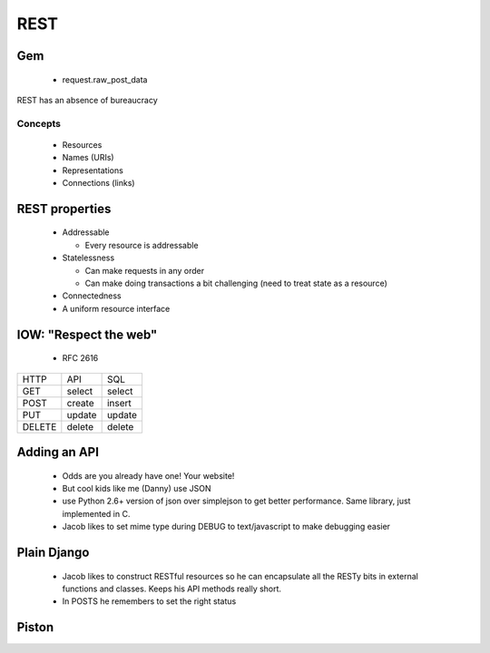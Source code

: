 =======
REST
=======

Gem
===

 * request.raw_post_data

REST has an absence of bureaucracy

Concepts
--------

 * Resources
 * Names (URIs)
 * Representations
 * Connections (links)
 
REST properties
===============

 * Addressable
 
   * Every resource is addressable
   
 * Statelessness

   * Can make requests in any order
   
   * Can make doing transactions a bit challenging (need to treat state as a resource)
   
 * Connectedness
 
 * A uniform resource interface
 
IOW: "Respect the web"
======================

 * RFC 2616

====== ====== ======
HTTP   API    SQL
------ ------ ------
GET    select select
POST   create insert
PUT    update update
DELETE delete delete
====== ====== ======

Adding an API
=============

 * Odds are you already have one! Your website!
 * But cool kids like me (Danny) use JSON
 * use Python 2.6+ version of json over simplejson to get better performance. Same library, just implemented in C.
 * Jacob likes to set mime type during DEBUG to text/javascript to make debugging easier
 
Plain Django
============

 * Jacob likes to construct RESTful resources so he can encapsulate all the RESTy bits in external functions and classes. Keeps his API methods really short.
 
 * In POSTS he remembers to set the right status
 
Piston
======